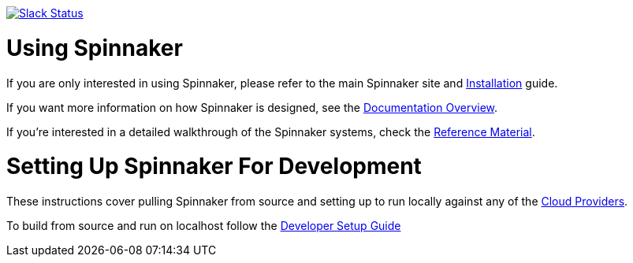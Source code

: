 :doctype: book

image:http://join.spinnaker.io/badge.svg[Slack Status,link=http://join.spinnaker.io]

= Using Spinnaker

If you are only interested in using Spinnaker, please refer to the main
Spinnaker site and https://www.spinnaker.io/setup/[Installation] guide.

If you want more information on how Spinnaker is designed, see the https://www.spinnaker.io/concepts/[Documentation Overview].

If you're interested in a detailed walkthrough of the Spinnaker systems, check the https://www.spinnaker.io/reference/[Reference Material].

= Setting Up Spinnaker For Development

These instructions cover pulling Spinnaker from source and setting up to run locally against any of the https://www.spinnaker.io/setup/install/providers/supported[Cloud Providers].

To build from source and run on localhost follow the https://spinnaker.io/guides/developer/getting-set-up/[Developer Setup Guide]
